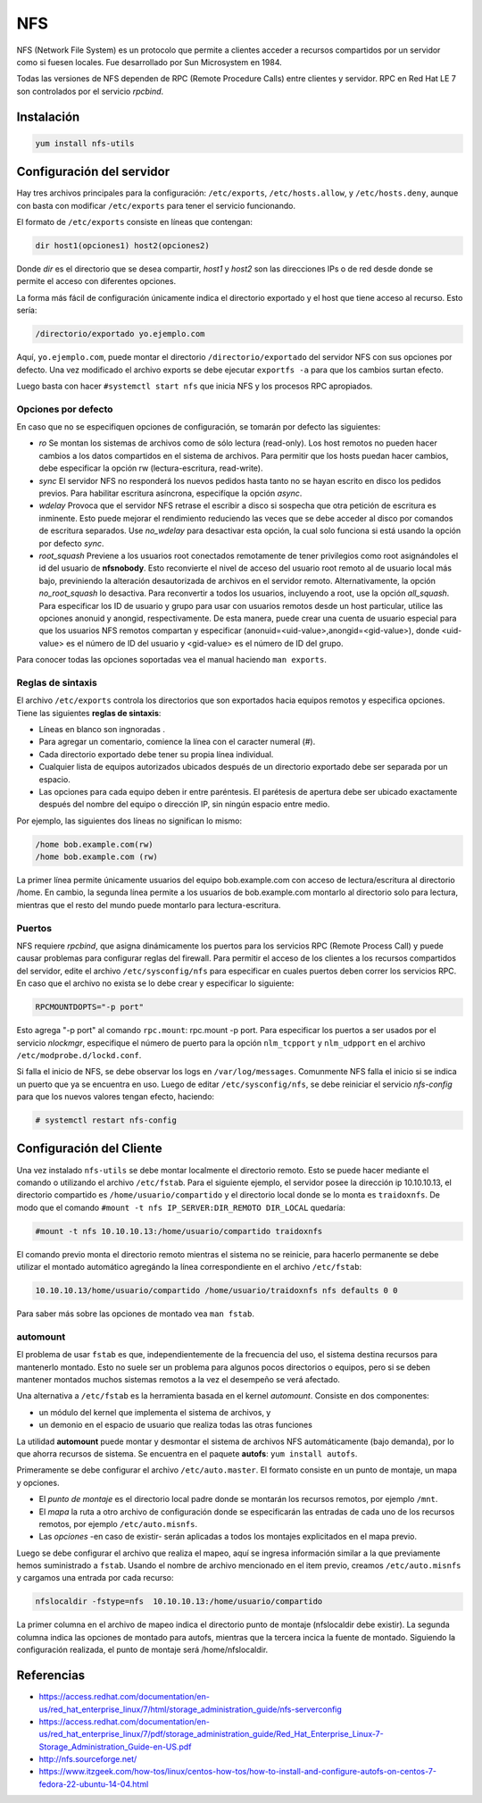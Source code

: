 ===
NFS
===

NFS (Network File System) es un protocolo que permite a clientes acceder a recursos compartidos por un servidor como si fuesen locales. Fue desarrollado por Sun Microsystem en 1984.

Todas las versiones de NFS dependen de RPC (Remote Procedure Calls) entre clientes y servidor. RPC en Red Hat LE 7 son controlados por el servicio *rpcbind*.

Instalación
===========

.. code-block:: bash

    yum install nfs-utils

Configuración del servidor
==========================

Hay tres archivos principales para la configuración: ``/etc/exports``, ``/etc/hosts.allow``, y ``/etc/hosts.deny``, aunque con basta con modificar ``/etc/exports`` para tener el servicio funcionando.

El formato de ``/etc/exports`` consiste en líneas que contengan:

.. code-block:: bash

    dir host1(opciones1) host2(opciones2)

Donde *dir* es el directorio que se desea compartir, *host1* y *host2* son las direcciones IPs o de red desde donde se permite el acceso con diferentes opciones.

La forma más fácil de configuración únicamente indica el directorio exportado y el host que tiene acceso al recurso. Esto sería:

.. code-block:: bash

    /directorio/exportado yo.ejemplo.com

Aquí, ``yo.ejemplo.com``, puede montar el directorio ``/directorio/exportado`` del servidor NFS con sus opciones por defecto. Una vez modificado el archivo exports se debe ejecutar ``exportfs -a`` para que los cambios surtan efecto.

Luego basta con hacer ``#systemctl start nfs`` que inicia NFS y los procesos RPC apropiados.

Opciones por defecto
--------------------

En caso que no se especifiquen opciones de configuración, se tomarán por defecto las siguientes:

- *ro* Se montan los sistemas de archivos como de sólo lectura (read-only). Los host remotos no pueden hacer cambios a los datos compartidos en el sistema de archivos. Para permitir que los hosts puedan hacer cambios, debe especificar la opción rw (lectura-escritura, read-write).

- *sync* El servidor NFS no responderá los nuevos pedidos hasta tanto no se hayan escrito en disco los pedidos previos. Para habilitar escritura asíncrona, especifíque la opción *async*.

- *wdelay* Provoca que el servidor NFS retrase el escribir a disco si sospecha que otra petición de escritura es inminente. Esto puede mejorar el rendimiento reduciendo las veces que se debe acceder al disco por comandos de escritura separados. Use *no_wdelay* para desactivar esta opción, la cual solo funciona si está usando la opción por defecto *sync*.

- *root_squash* Previene a los usuarios root conectados remotamente de tener privilegios como root asignándoles el id del usuario de **nfsnobody**. Esto reconvierte el nivel de acceso del usuario root remoto al de usuario local más bajo, previniendo la alteración desautorizada de archivos en el servidor remoto. Alternativamente, la opción *no_root_squash* lo desactiva. Para reconvertir a todos los usuarios, incluyendo a root, use la opción *all_squash*. Para especificar los ID de usuario y grupo para usar con usuarios remotos desde un host particular, utilice las opciones anonuid y anongid, respectivamente. De esta manera, puede crear una cuenta de usuario especial para que los usuarios NFS remotos compartan y especificar (anonuid=<uid-value>,anongid=<gid-value>), donde <uid-value> es el número de ID del usuario y <gid-value> es el número de ID del grupo.

Para conocer todas las opciones soportadas vea el manual haciendo ``man exports``.

Reglas de sintaxis
------------------

El archivo ``/etc/exports`` controla los directorios que son exportados hacia equipos remotos y especifica opciones. Tiene las siguientes **reglas de sintaxis**:

- Líneas en blanco son ingnoradas .
- Para agregar un comentario, comience la línea con el caracter numeral (#).
- Cada directorio exportado debe tener su propia línea individual.
- Cualquier lista de equipos autorizados ubicados después de un directorio exportado debe ser separada por un espacio.
- Las opciones para cada equipo deben ir entre paréntesis. El parétesis de apertura debe ser ubicado exactamente después del nombre del equipo o dirección IP, sin ningún espacio entre medio.

Por ejemplo, las siguientes dos líneas no significan lo mismo:


.. code-block:: bash

    /home bob.example.com(rw)
    /home bob.example.com (rw)

La primer línea permite únicamente usuarios del equipo bob.example.com con acceso de lectura/escritura al directorio /home. En cambio, la segunda línea permite a los usuarios de bob.example.com montarlo al directorio solo para lectura, mientras que el resto del mundo puede montarlo para lectura-escritura.

Puertos
-------

NFS requiere *rpcbind*, que asigna dinámicamente los puertos para los servicios RPC (Remote Process Call) y puede causar problemas para configurar reglas del firewall. Para permitir el acceso de los clientes a los recursos compartidos del servidor, edite el archivo ``/etc/sysconfig/nfs`` para especificar en cuales puertos deben correr los servicios RPC. En caso que el archivo no exista se lo debe crear y especificar lo siguiente:

.. code-block:: bash

    RPCMOUNTDOPTS="-p port"

Esto agrega "-p port" al comando ``rpc.mount``: rpc.mount -p port. Para especificar los puertos a ser usados por el servicio  *nlockmgr*, especifique el número de puerto para la opción ``nlm_tcpport`` y ``nlm_udpport`` en el archivo ``/etc/modprobe.d/lockd.conf``.

Si falla el inicio de NFS, se debe observar los logs en ``/var/log/messages``. Comunmente NFS falla el inicio si se indica un puerto que ya se encuentra en uso. Luego de editar ``/etc/sysconfig/nfs``, se debe reiniciar el servicio *nfs-config*  para que los nuevos valores tengan efecto, haciendo:

.. code-block:: bash

    # systemctl restart nfs-config

Configuración del Cliente
=========================

Una vez instalado ``nfs-utils`` se debe montar localmente el directorio remoto. Esto se puede hacer mediante el comando o utilizando el archivo ``/etc/fstab``. Para el siguiente ejemplo, el servidor posee la dirección ip 10.10.10.13, el directorio compartido es ``/home/usuario/compartido`` y el directorio local donde se lo monta es ``traidoxnfs``. De modo que el comando     ``#mount -t nfs IP_SERVER:DIR_REMOTO DIR_LOCAL`` quedaría:


.. code-block:: bash

        #mount -t nfs 10.10.10.13:/home/usuario/compartido traidoxnfs

El comando previo monta el directorio remoto mientras el sistema no se reinicie, para hacerlo permanente se debe utilizar el montado automático agregándo la línea correspondiente en el archivo ``/etc/fstab``:

.. code-block:: bash

    10.10.10.13/home/usuario/compartido /home/usuario/traidoxnfs nfs defaults 0 0

Para saber más sobre las opciones de montado vea ``man fstab``.

automount
---------

El problema de usar ``fstab`` es que, independientemente de la frecuencia del uso, el sistema
destina recursos para mantenerlo montado. Esto no suele ser un problema para algunos pocos directorios
o equipos, pero si se deben mantener montados muchos sistemas remotos a la vez el desempeño se verá afectado.

Una alternativa a ``/etc/fstab`` es la herramienta basada en el kernel *automount*.  Consiste en dos componentes:

- un módulo del kernel que implementa el sistema de archivos, y
- un demonio en el espacio de usuario que realiza todas las otras funciones

La utilidad **automount**  puede montar y desmontar el sistema de archivos NFS automáticamente (bajo demanda), por lo que ahorra recursos de sistema. Se encuentra en el paquete **autofs**: ``yum install autofs``.

Primeramente se debe configurar el archivo ``/etc/auto.master``. El formato consiste en un punto de montaje, un mapa y opciones.

- El *punto de montaje* es el directorio local padre donde se montarán los recursos remotos, por ejemplo ``/mnt``.

- El *mapa* la ruta a otro archivo de configuración donde se especificarán las entradas de cada uno de los recursos remotos, por ejemplo ``/etc/auto.misnfs``.

- Las *opciones* -en caso de existir- serán aplicadas a todos los montajes explicitados en el mapa previo.

Luego se debe configurar el archivo que realiza el mapeo, aquí se ingresa información similar a la que previamente hemos suministrado a ``fstab``. Usando el nombre de archivo mencionado en el item previo, creamos ``/etc/auto.misnfs`` y cargamos una entrada por cada recurso:

.. code-block:: bash

    nfslocaldir -fstype=nfs  10.10.10.13:/home/usuario/compartido

La primer columna en el archivo de mapeo indica el directorio punto de montaje (nfslocaldir debe existir). La segunda columna indica las opciones de montado para autofs, mientras que la tercera incica la fuente de montado. Siguiendo la configuración realizada, el punto de montaje será /home/nfslocaldir.

Referencias
===========

- https://access.redhat.com/documentation/en-us/red_hat_enterprise_linux/7/html/storage_administration_guide/nfs-serverconfig
- https://access.redhat.com/documentation/en-us/red_hat_enterprise_linux/7/pdf/storage_administration_guide/Red_Hat_Enterprise_Linux-7-Storage_Administration_Guide-en-US.pdf
- http://nfs.sourceforge.net/
- https://www.itzgeek.com/how-tos/linux/centos-how-tos/how-to-install-and-configure-autofs-on-centos-7-fedora-22-ubuntu-14-04.html
